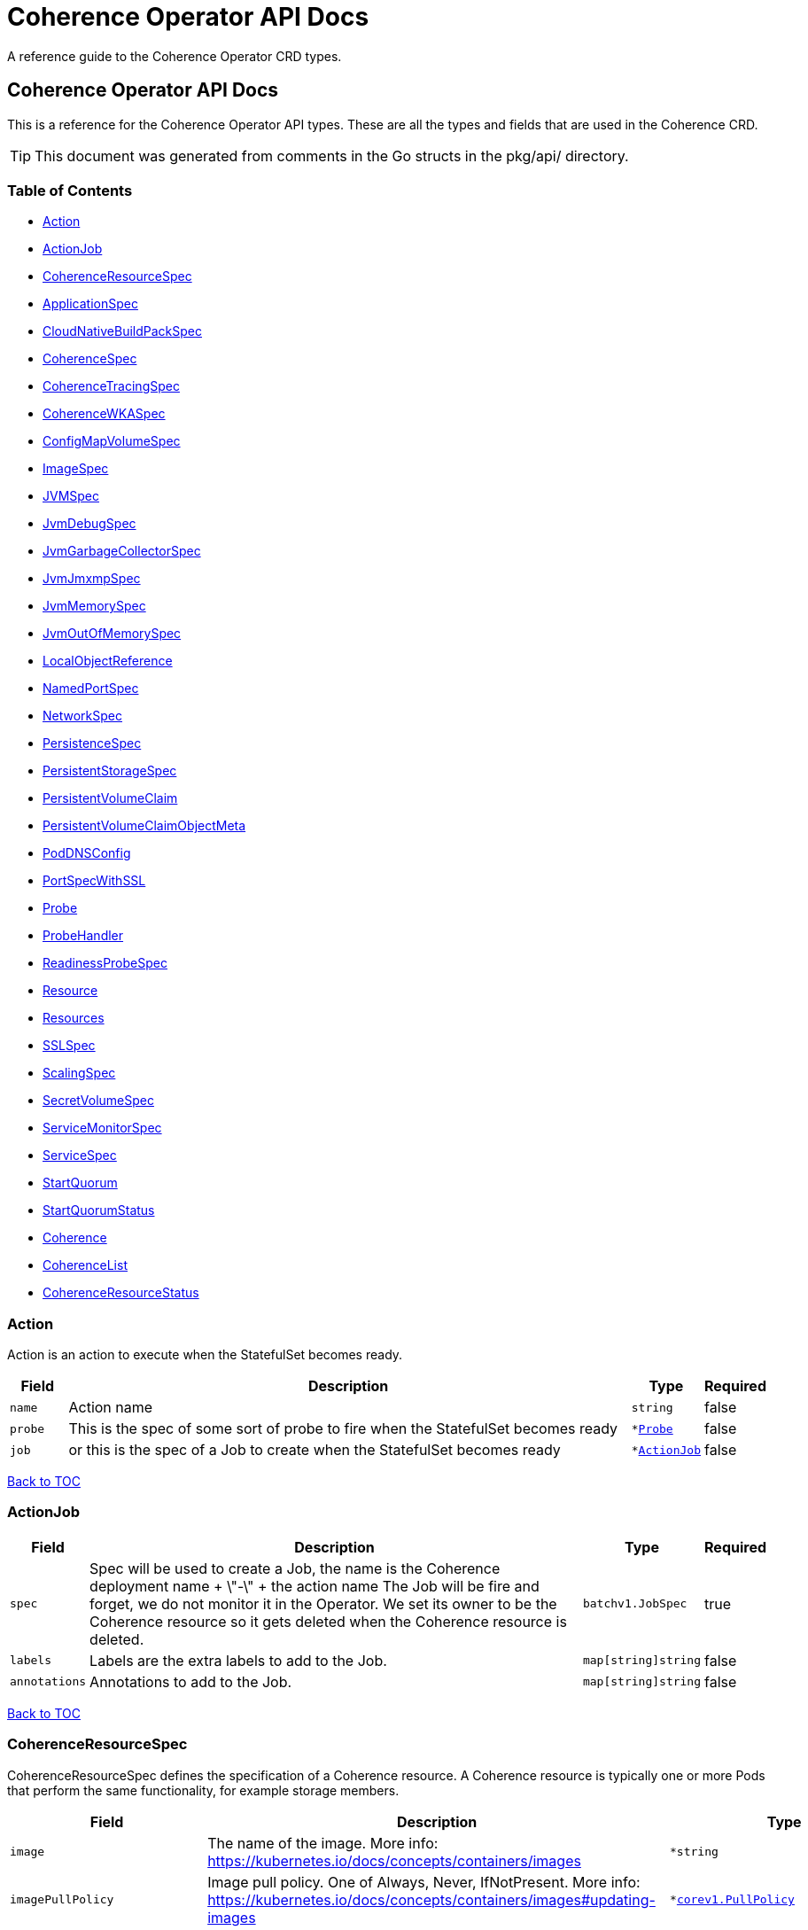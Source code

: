 ///////////////////////////////////////////////////////////////////////////////

    Copyright (c) 2020, 2022, Oracle and/or its affiliates.
    Licensed under the Universal Permissive License v 1.0 as shown at
    http://oss.oracle.com/licenses/upl.

///////////////////////////////////////////////////////////////////////////////

///////////////////////////////////////////////////////////////////////////////

NOTE: *** This document must not be manually edited. ***
This document has been generated from the comments in the pkg/api classes.
Any changes should be made by editing the corresponding struct comments.

///////////////////////////////////////////////////////////////////////////////

= Coherence Operator API Docs

A reference guide to the Coherence Operator CRD types.

== Coherence Operator API Docs
This is a reference for the Coherence Operator API types.
These are all the types and fields that are used in the Coherence CRD. 

TIP: This document was generated from comments in the Go structs in the pkg/api/ directory.

=== Table of Contents
* <<Action,Action>>
* <<ActionJob,ActionJob>>
* <<CoherenceResourceSpec,CoherenceResourceSpec>>
* <<ApplicationSpec,ApplicationSpec>>
* <<CloudNativeBuildPackSpec,CloudNativeBuildPackSpec>>
* <<CoherenceSpec,CoherenceSpec>>
* <<CoherenceTracingSpec,CoherenceTracingSpec>>
* <<CoherenceWKASpec,CoherenceWKASpec>>
* <<ConfigMapVolumeSpec,ConfigMapVolumeSpec>>
* <<ImageSpec,ImageSpec>>
* <<JVMSpec,JVMSpec>>
* <<JvmDebugSpec,JvmDebugSpec>>
* <<JvmGarbageCollectorSpec,JvmGarbageCollectorSpec>>
* <<JvmJmxmpSpec,JvmJmxmpSpec>>
* <<JvmMemorySpec,JvmMemorySpec>>
* <<JvmOutOfMemorySpec,JvmOutOfMemorySpec>>
* <<LocalObjectReference,LocalObjectReference>>
* <<NamedPortSpec,NamedPortSpec>>
* <<NetworkSpec,NetworkSpec>>
* <<PersistenceSpec,PersistenceSpec>>
* <<PersistentStorageSpec,PersistentStorageSpec>>
* <<PersistentVolumeClaim,PersistentVolumeClaim>>
* <<PersistentVolumeClaimObjectMeta,PersistentVolumeClaimObjectMeta>>
* <<PodDNSConfig,PodDNSConfig>>
* <<PortSpecWithSSL,PortSpecWithSSL>>
* <<Probe,Probe>>
* <<ProbeHandler,ProbeHandler>>
* <<ReadinessProbeSpec,ReadinessProbeSpec>>
* <<Resource,Resource>>
* <<Resources,Resources>>
* <<SSLSpec,SSLSpec>>
* <<ScalingSpec,ScalingSpec>>
* <<SecretVolumeSpec,SecretVolumeSpec>>
* <<ServiceMonitorSpec,ServiceMonitorSpec>>
* <<ServiceSpec,ServiceSpec>>
* <<StartQuorum,StartQuorum>>
* <<StartQuorumStatus,StartQuorumStatus>>
* <<Coherence,Coherence>>
* <<CoherenceList,CoherenceList>>
* <<CoherenceResourceStatus,CoherenceResourceStatus>>

=== Action

Action is an action to execute when the StatefulSet becomes ready.

[cols="1,10,1,1"options="header"]
|===
| Field | Description | Type | Required
m| name | Action name m| string | false
m| probe | This is the spec of some sort of probe to fire when the StatefulSet becomes ready m| &#42;<<Probe,Probe>> | false
m| job | or this is the spec of a Job to create when the StatefulSet becomes ready m| &#42;<<ActionJob,ActionJob>> | false
|===

<<Table of Contents,Back to TOC>>

=== ActionJob



[cols="1,10,1,1"options="header"]
|===
| Field | Description | Type | Required
m| spec | Spec will be used to create a Job, the name is the Coherence deployment name + \"-\" + the action name The Job will be fire and forget, we do not monitor it in the Operator. We set its owner to be the Coherence resource so it gets deleted when the Coherence resource is deleted. m| batchv1.JobSpec | true
m| labels | Labels are the extra labels to add to the Job. m| map[string]string | false
m| annotations | Annotations to add to the Job. m| map[string]string | false
|===

<<Table of Contents,Back to TOC>>

=== CoherenceResourceSpec

CoherenceResourceSpec defines the specification of a Coherence resource. A Coherence resource is typically one or more Pods that perform the same functionality, for example storage members.

[cols="1,10,1,1"options="header"]
|===
| Field | Description | Type | Required
m| image | The name of the image. More info: https://kubernetes.io/docs/concepts/containers/images m| &#42;string | false
m| imagePullPolicy | Image pull policy. One of Always, Never, IfNotPresent. More info: https://kubernetes.io/docs/concepts/containers/images#updating-images m| &#42;https://kubernetes.io/docs/reference/generated/kubernetes-api/v1.17/#pullpolicy-v1-core[corev1.PullPolicy] | false
m| imagePullSecrets | ImagePullSecrets is an optional list of references to secrets in the same namespace to use for pulling any of the images used by this PodSpec. If specified, these secrets will be passed to individual puller implementations for them to use. For example, in the case of docker, only DockerConfig type secrets are honored. More info: https://kubernetes.io/docs/concepts/containers/images#specifying-imagepullsecrets-on-a-pod m| []<<LocalObjectReference,LocalObjectReference>> | false
m| replicas | The desired number of cluster members of this deployment. This is a pointer to distinguish between explicit zero and not specified. If not specified a default value of 3 will be used. This field cannot be negative. m| &#42;int32 | false
m| cluster | The optional name of the Coherence cluster that this Coherence resource belongs to. If this value is set the Pods controlled by this Coherence resource will form a cluster with other Pods controlled by Coherence resources with the same cluster name. If not set the Coherence resource's name will be used as the cluster name. m| &#42;string | false
m| role | The name of the role that this deployment represents in a Coherence cluster. This value will be used to set the Coherence role property for all members of this role m| string | false
m| appLabel | An optional app label to apply to resources created for this deployment. This is useful for example to apply an app label for use by Istio. This field follows standard Kubernetes label syntax. m| &#42;string | false
m| versionLabel | An optional version label to apply to resources created for this deployment. This is useful for example to apply an version label for use by Istio. This field follows standard Kubernetes label syntax. m| &#42;string | false
m| coherence | The optional settings specific to Coherence functionality. m| &#42;<<CoherenceSpec,CoherenceSpec>> | false
m| application | The optional application specific settings. m| &#42;<<ApplicationSpec,ApplicationSpec>> | false
m| jvm | The JVM specific options m| &#42;<<JVMSpec,JVMSpec>> | false
m| ports | Ports specifies additional port mappings for the Pod and additional Services for those ports. m| []<<NamedPortSpec,NamedPortSpec>> | false
m| scaling | The configuration to control safe scaling. m| &#42;<<ScalingSpec,ScalingSpec>> | false
m| suspendProbe | The configuration of the probe used to signal that services must be suspended before a deployment is stopped. m| &#42;<<Probe,Probe>> | false
m| suspendServicesOnShutdown | A flag controlling whether storage enabled cache services in this deployment will be suspended before the deployment is shutdown or scaled to zero. The action of suspending storage enabled services when the whole deployment is being stopped ensures that cache services with persistence enabled will shutdown cleanly without the possibility of Coherence trying to recover and re-balance partitions as Pods are stopped. The default value if not specified is true. m| &#42;bool | false
m| resumeServicesOnStartup | ResumeServicesOnStartup allows the Operator to resume suspended Coherence services when the Coherence container is started. This only applies to storage enabled distributed cache services. This ensures that services that are suspended due to the shutdown of a storage tier, but those services are still running (albeit suspended) in other storage disabled deployments, will be resumed when storage comes back. Note that starting Pods with suspended partitioned cache services may stop the Pod reaching the ready state. The default value if not specified is true. m| &#42;bool | false
m| autoResumeServices | AutoResumeServices is a map of Coherence service names to allow more fine-grained control over which services may be auto-resumed by the operator when a Coherence Pod starts. The key to the map is the name of the Coherence service. This should be the fully qualified name if scoped services are being used in Coherence. The value is a bool, set to `true` to allow the service to be auto-resumed or `false` to not allow the service to be auto-resumed. Adding service names to this list will override any value set in `ResumeServicesOnStartup`, so if the `ResumeServicesOnStartup` field is `false` but there are service names in the `AutoResumeServices`, mapped to `true`, those services will still be resumed. Note that starting Pods with suspended partitioned cache services may stop the Pod reaching the ready state. m| map[string]bool | false
m| suspendServiceTimeout | SuspendServiceTimeout sets the number of seconds to wait for the service suspend call to return (the default is 60 seconds) m| &#42;int | false
m| startQuorum | StartQuorum controls the start-up order of this Coherence resource in relation to other Coherence resources. m| []<<StartQuorum,StartQuorum>> | false
m| env | Env is additional environment variable mappings that will be passed to the Coherence container in the Pod. To specify extra variables add them as name value pairs the same as they would be added to a Pod containers spec. m| []https://kubernetes.io/docs/reference/generated/kubernetes-api/v1.17/#envvar-v1-core[corev1.EnvVar] | false
m| labels | The extra labels to add to the all the Pods in this deployment. Labels here will add to or override those defined for the cluster. More info: https://kubernetes.io/docs/concepts/overview/working-with-objects/labels/ m| map[string]string | false
m| annotations | Annotations are free-form yaml that will be added to the store release as annotations Any annotations should be placed BELOW this annotations: key. For example if we wanted to include annotations for Prometheus it would look like this: +
 +
annotations: +
  prometheus.io/scrape: \"true\" + +
  prometheus.io/port: \"2408\" + m| map[string]string | false
m| initContainers | List of additional initialization containers to add to the deployment's Pod. More info: https://kubernetes.io/docs/concepts/workloads/pods/init-containers/ m| []https://kubernetes.io/docs/reference/generated/kubernetes-api/v1.17/#container-v1-core[corev1.Container] | false
m| sideCars | List of additional side-car containers to add to the deployment's Pod. m| []https://kubernetes.io/docs/reference/generated/kubernetes-api/v1.17/#container-v1-core[corev1.Container] | false
m| configMapVolumes | A list of ConfigMaps to add as volumes. Each entry in the list will be added as a ConfigMap Volume to the deployment's Pods and as a VolumeMount to all of the containers and init-containers in the Pod. +
see: <<misc_pod_settings/050_configmap_volumes.adoc,Add ConfigMap Volumes>> m| []<<ConfigMapVolumeSpec,ConfigMapVolumeSpec>> | false
m| secretVolumes | A list of Secrets to add as volumes. Each entry in the list will be added as a Secret Volume to the deployment's Pods and as a VolumeMount to all of the containers and init-containers in the Pod. +
see: <<misc_pod_settings/020_secret_volumes.adoc,Add Secret Volumes>> m| []<<SecretVolumeSpec,SecretVolumeSpec>> | false
m| volumes | Volumes defines extra volume mappings that will be added to the Coherence Pod. +
  The content of this yaml should match the normal k8s volumes section of a Pod definition + +
  as described in https://kubernetes.io/docs/concepts/storage/volumes/ + m| []https://kubernetes.io/docs/reference/generated/kubernetes-api/v1.17/#volume-v1-core[corev1.Volume] | false
m| volumeClaimTemplates | VolumeClaimTemplates defines extra PVC mappings that will be added to the Coherence Pod. The content of this yaml should match the normal k8s volumeClaimTemplates section of a StatefulSet spec as described in https://kubernetes.io/docs/concepts/storage/persistent-volumes/ Every claim in this list must have at least one matching (by name) volumeMount in one container in the template. A claim in this list takes precedence over any volumes in the template, with the same name. m| []<<PersistentVolumeClaim,PersistentVolumeClaim>> | false
m| volumeMounts | VolumeMounts defines extra volume mounts to map to the additional volumes or PVCs declared above +
  in store.volumes and store.volumeClaimTemplates + m| []https://kubernetes.io/docs/reference/generated/kubernetes-api/v1.17/#volumemount-v1-core[corev1.VolumeMount] | false
m| healthPort | The port that the health check endpoint will bind to. m| &#42;int32 | false
m| readinessProbe | The readiness probe config to be used for the Pods in this deployment. ref: https://kubernetes.io/docs/tasks/configure-pod-container/configure-liveness-readiness-probes/ m| &#42;<<ReadinessProbeSpec,ReadinessProbeSpec>> | false
m| livenessProbe | The liveness probe config to be used for the Pods in this deployment. ref: https://kubernetes.io/docs/tasks/configure-pod-container/configure-liveness-readiness-probes/ m| &#42;<<ReadinessProbeSpec,ReadinessProbeSpec>> | false
m| startupProbe | The startup probe config to be used for the Pods in this deployment. See: https://kubernetes.io/docs/tasks/configure-pod-container/configure-liveness-readiness-startup-probes/ m| &#42;<<ReadinessProbeSpec,ReadinessProbeSpec>> | false
m| readinessGates | ReadinessGates defines a list of additional conditions that the kubelet evaluates for Pod readiness. See: https://kubernetes.io/docs/concepts/workloads/pods/pod-lifecycle/#pod-readiness-gate m| []https://kubernetes.io/docs/reference/generated/kubernetes-api/v1.17/#podreadinessgate-v1-core[corev1.PodReadinessGate] | false
m| resources | Resources is the optional resource requests and limits for the containers +
 ref: http://kubernetes.io/docs/user-guide/compute-resources/ + +
 +
By default the cpu requests is set to zero and the cpu limit set to 32. This is because it appears that K8s defaults cpu to one and since Java 10 the JVM now correctly picks up cgroup cpu limits then the JVM will only see one cpu. By setting resources.requests.cpu=0 and resources.limits.cpu=32 it ensures that the JVM will see the either the number of cpus on the host if this is <= 32 or the JVM will see 32 cpus if the host has > 32 cpus. The limit is set to zero so that there is no hard-limit applied. +
 +
No default memory limits are applied. m| &#42;https://kubernetes.io/docs/reference/generated/kubernetes-api/v1.17/#resourcerequirements-v1-core[corev1.ResourceRequirements] | false
m| affinity | Affinity controls Pod scheduling preferences. +
  ref: https://kubernetes.io/docs/concepts/configuration/assign-pod-node/#affinity-and-anti-affinity + m| &#42;https://kubernetes.io/docs/reference/generated/kubernetes-api/v1.17/#affinity-v1-core[corev1.Affinity] | false
m| nodeSelector | NodeSelector is the Node labels for pod assignment +
  ref: https://kubernetes.io/docs/concepts/configuration/assign-pod-node/#nodeselector + m| map[string]string | false
m| tolerations | Tolerations is for nodes that have taints on them. +
  Useful if you want to dedicate nodes to just run the coherence container + +
For example: +
  tolerations: + +
  - key: \"key\" + +
    operator: \"Equal\" + +
    value: \"value\" + +
    effect: \"NoSchedule\" + +
 +
  ref: https://kubernetes.io/docs/concepts/configuration/taint-and-toleration/ + m| []https://kubernetes.io/docs/reference/generated/kubernetes-api/v1.17/#toleration-v1-core[corev1.Toleration] | false
m| securityContext | SecurityContext is the PodSecurityContext that will be added to all of the Pods in this deployment. See: https://kubernetes.io/docs/tasks/configure-pod-container/security-context/ m| &#42;https://kubernetes.io/docs/reference/generated/kubernetes-api/v1.17/#podsecuritycontext-v1-core[corev1.PodSecurityContext] | false
m| containerSecurityContext | ContainerSecurityContext is the SecurityContext that will be added to the Coherence container in each Pod in this deployment. See: https://kubernetes.io/docs/tasks/configure-pod-container/security-context/ m| &#42;https://kubernetes.io/docs/reference/generated/kubernetes-api/v1.17/#securitycontext-v1-core[corev1.SecurityContext] | false
m| shareProcessNamespace | Share a single process namespace between all of the containers in a pod. When this is set containers will be able to view and signal processes from other containers in the same pod, and the first process in each container will not be assigned PID 1. HostPID and ShareProcessNamespace cannot both be set. Optional: Default to false. m| &#42;bool | false
m| hostIPC | Use the host's ipc namespace. Optional: Default to false. m| &#42;bool | false
m| network | Configure various networks and DNS settings for Pods in this rolw. m| &#42;<<NetworkSpec,NetworkSpec>> | false
m| coherenceUtils | The configuration for the Coherence utils image m| &#42;<<ImageSpec,ImageSpec>> | false
m| serviceAccountName | The name to use for the service account to use when RBAC is enabled The role bindings must already have been created as this chart does not create them it just sets the serviceAccountName value in the Pod spec. m| string | false
m| automountServiceAccountToken | Whether to auto-mount the Kubernetes API credentials for a service account m| &#42;bool | false
m| operatorRequestTimeout | The timeout to apply to REST requests made back to the Operator from Coherence Pods. These requests are typically to obtain site and rack information for the Pod. m| &#42;int32 | false
m| haBeforeUpdate | Whether to perform a StatusHA test on the cluster before performing an update or deletion. This field can be set to false to force through an update even when a Coherence deployment is in an unstable state. The default is true, to always check for StatusHA before updating a Coherence deployment. m| &#42;bool | false
m| actions | Actions to execute once all of the Pods are ready after an initial deployment m| []<<Action,Action>> | false
m| activeDeadlineSeconds | ActiveDeadlineSeconds is the optional duration in seconds the pod may be active on the node relative to StartTime before the system will actively try to mark it failed and kill associated containers. Value must be a positive integer. m| &#42;int64 | false
m| enableServiceLinks | EnableServiceLinks indicates whether information about services should be injected into pod's environment variables, matching the syntax of Docker links. Optional: Defaults to true. m| &#42;bool | false
m| overhead | Overhead represents the resource overhead associated with running a pod for a given RuntimeClass. This field will be autopopulated at admission time by the RuntimeClass admission controller. If the RuntimeClass admission controller is enabled, overhead must not be set in Pod create requests. The RuntimeClass admission controller will reject Pod create requests which have the overhead already set. If RuntimeClass is configured and selected in the PodSpec, Overhead will be set to the value defined in the corresponding RuntimeClass, otherwise it will remain unset and treated as zero. More info: https://git.k8s.io/enhancements/keps/sig-node/688-pod-overhead/README.md m| https://kubernetes.io/docs/reference/generated/kubernetes-api/v1.17/#resourcelist-v1-core[corev1.ResourceList] | false
m| preemptionPolicy | PreemptionPolicy is the Policy for preempting pods with lower priority. One of Never, PreemptLowerPriority. Defaults to PreemptLowerPriority if unset. m| &#42;https://kubernetes.io/docs/reference/generated/kubernetes-api/v1.17/#preemptionpolicy-v1-core[corev1.PreemptionPolicy] | false
m| priority | Priority is the priority value. Various system components use this field to find the priority of the pod. When Priority Admission Controller is enabled, it prevents users from setting this field. The admission controller populates this field from PriorityClassName. The higher the value, the higher the priority. m| &#42;int32 | false
m| priorityClassName | PriorityClassName, if specified, indicates the pod's priority. \"system-node-critical\" and \"system-cluster-critical\" are two special keywords which indicate the highest priorities with the former being the highest priority. Any other name must be defined by creating a PriorityClass object with that name. If not specified, the pod priority will be default or zero if there is no default. m| &#42;string | false
m| restartPolicy | Restart policy for all containers within the pod. One of Always, OnFailure, Never. Default to Always. More info: https://kubernetes.io/docs/concepts/workloads/pods/pod-lifecycle/#restart-policy m| &#42;https://kubernetes.io/docs/reference/generated/kubernetes-api/v1.17/#restartpolicy-v1-core[corev1.RestartPolicy] | false
m| runtimeClassName | RuntimeClassName refers to a RuntimeClass object in the node.k8s.io group, which should be used to run this pod.  If no RuntimeClass resource matches the named class, the pod will not be run. If unset or empty, the \"legacy\" RuntimeClass will be used, which is an implicit class with an empty definition that uses the default runtime handler. More info: https://git.k8s.io/enhancements/keps/sig-node/585-runtime-class m| &#42;string | false
m| schedulerName | If specified, the pod will be dispatched by specified scheduler. If not specified, the pod will be dispatched by default scheduler. m| &#42;string | false
m| topologySpreadConstraints | TopologySpreadConstraints describes how a group of pods ought to spread across topology domains. Scheduler will schedule pods in a way which abides by the constraints. All topologySpreadConstraints are ANDed. m| []https://kubernetes.io/docs/reference/generated/kubernetes-api/v1.17/#topologyspreadconstraint-v1-core[corev1.TopologySpreadConstraint] | false
|===

<<Table of Contents,Back to TOC>>

=== ApplicationSpec

ApplicationSpec is the specification of the application deployed into the Coherence.

[cols="1,10,1,1"options="header"]
|===
| Field | Description | Type | Required
m| type | The application type to execute. This field would be set if using the Coherence Graal image and running a none-Java application. For example if the application was a Node application this field would be set to \"node\". The default is to run a plain Java application. m| &#42;string | false
m| main | Class is the Coherence container main class.  The default value is com.tangosol.net.DefaultCacheServer. If the application type is non-Java this would be the name of the corresponding language specific runnable, for example if the application type is \"node\" the main may be a Javascript file. m| &#42;string | false
m| args | Args is the optional arguments to pass to the main class. m| []string | false
m| workingDir | The application folder in the custom artifacts Docker image containing application artifacts. This will effectively become the working directory of the Coherence container. If not set the application directory default value is \"/app\". m| &#42;string | false
m| cloudNativeBuildPack | Optional settings that may be configured if using a Cloud Native Buildpack Image. For example an image build with the Spring Boot Maven/Gradle plugin. See: https://github.com/paketo-buildpacks/spring-boot and https://buildpacks.io/ m| &#42;<<CloudNativeBuildPackSpec,CloudNativeBuildPackSpec>> | false
m| springBootFatJar | SpringBootFatJar is the full path name to the Spring Boot fat jar if the application image has been built by just adding a Spring Boot fat jar to the image. If this field is set then the application will be run by executing this jar. For example, if this field is \"/app/libs/foo.jar\" the command line will be \"java -jar app/libs/foo.jar\" m| &#42;string | false
|===

<<Table of Contents,Back to TOC>>

=== CloudNativeBuildPackSpec

CloudNativeBuildPackSpec is the configuration when using a Cloud Native Buildpack Image. For example an image build with the Spring Boot Maven/Gradle plugin. See: https://github.com/paketo-buildpacks/spring-boot and https://buildpacks.io/

[cols="1,10,1,1"options="header"]
|===
| Field | Description | Type | Required
m| enabled | Enable or disable buildpack detection. The operator will automatically detect Cloud Native Buildpack images but if this auto-detection fails to work correctly for a specific image then this field can be set to true to signify that the image is a buildpack image or false to signify that it is not a buildpack image. m| &#42;bool | false
m| launcher | &#160; m| &#42;string | false
|===

<<Table of Contents,Back to TOC>>

=== CoherenceSpec

CoherenceSpec is the section of the CRD configures settings specific to Coherence. +
see: <<coherence_settings/010_overview.adoc,Coherence Configuration>>

[cols="1,10,1,1"options="header"]
|===
| Field | Description | Type | Required
m| cacheConfig | CacheConfig is the name of the cache configuration file to use +
see: <<coherence_settings/030_cache_config.adoc,Configure Cache Config File>> m| &#42;string | false
m| overrideConfig | OverrideConfig is name of the Coherence operational configuration override file, the default is tangosol-coherence-override.xml +
see: <<coherence_settings/040_override_file.adoc,Configure Operational Config File>> m| &#42;string | false
m| storageEnabled | A boolean flag indicating whether members of this deployment are storage enabled. This value will set the corresponding coherence.distributed.localstorage System property. If not specified the default value is true. This flag is also used to configure the ScalingPolicy value if a value is not specified. If the StorageEnabled field is not specified or is true the scaling will be safe, if StorageEnabled is set to false scaling will be parallel. +
see: <<coherence_settings/050_storage_enabled.adoc,Configure Storage Enabled>> m| &#42;bool | false
m| persistence | Persistence values configure the on-disc data persistence settings. The bool Enabled enables or disabled on disc persistence of data. +
see: <<coherence_settings/080_persistence.adoc,Configure Persistence>> m| &#42;<<PersistenceSpec,PersistenceSpec>> | false
m| logLevel | The Coherence log level, default being 5 (info level). +
see: <<coherence_settings/060_log_level.adoc,Configure Coherence log level>> m| &#42;int32 | false
m| management | Management configures Coherence management over REST Note: Coherence management over REST will is available in Coherence version >= 12.2.1.4. +
see: <<management_and_diagnostics/010_overview.adoc,Management & Diagnostics>> m| &#42;<<PortSpecWithSSL,PortSpecWithSSL>> | false
m| metrics | Metrics configures Coherence metrics publishing Note: Coherence metrics publishing will is available in Coherence version >= 12.2.1.4. +
see: <<metrics/010_overview.adoc,Metrics>> m| &#42;<<PortSpecWithSSL,PortSpecWithSSL>> | false
m| tracing | Tracing is used to configure Coherence distributed tracing functionality. m| &#42;<<CoherenceTracingSpec,CoherenceTracingSpec>> | false
m| allowEndangeredForStatusHA | AllowEndangeredForStatusHA is a list of Coherence partitioned cache service names that are allowed to be in an endangered state when testing for StatusHA. Instances where a StatusHA check is performed include the readiness probe and when scaling a deployment. This field would not typically be used except in cases where a cache service is configured with a backup count greater than zero but it does not matter if caches in those services loose data due to member departure. Normally, such cache services would have a backup count of zero, which would automatically excluded them from the StatusHA check. m| []string | false
m| excludeFromWKA | Exclude members of this deployment from being part of the cluster's WKA list. +
see: <<coherence_settings/070_wka.adoc,Well Known Addressing>> m| &#42;bool | false
m| wka | Specify an existing Coherence deployment to be used for WKA. If an existing deployment is to be used for WKA the ExcludeFromWKA is implicitly set to true. +
see: <<coherence_settings/070_wka.adoc,Well Known Addressing>> m| &#42;<<CoherenceWKASpec,CoherenceWKASpec>> | false
m| skipVersionCheck | Certain features rely on a version check prior to starting the server, e.g. metrics requires >= 12.2.1.4. The version check relies on the ability of the start script to find coherence.jar but if due to how the image has been built this check is failing then setting this flag to true will skip version checking and assume that the latest coherence.jar is being used. m| &#42;bool | false
m| enableIpMonitor | Enables the Coherence IP Monitor feature. The Operator disables the IP Monitor by default. m| &#42;bool | false
|===

<<Table of Contents,Back to TOC>>

=== CoherenceTracingSpec

CoherenceTracingSpec configures Coherence tracing.

[cols="1,10,1,1"options="header"]
|===
| Field | Description | Type | Required
m| ratio | Ratio is the tracing sampling-ratio, which controls the likelihood of a tracing span being collected. For instance, a value of 1.0 will result in all tracing spans being collected, while a value of 0.1 will result in roughly 1 out of every 10 tracing spans being collected. +
 +
A value of 0 indicates that tracing spans should only be collected if they are already in the context of another tracing span.  With such a configuration, Coherence will not initiate tracing on its own, and it is up to the application to start an outer tracing span, from which Coherence will then collect inner tracing spans. +
 +
A value of -1 disables tracing completely. +
 +
The Coherence default is -1 if not overridden. For values other than -1, numbers between 0 and 1 are acceptable. +
 +
NOTE: This field is a k8s resource.Quantity value as CRDs do not support decimal numbers. See https://godoc.org/k8s.io/apimachinery/pkg/api/resource#Quantity for the different formats of number that may be entered. m| &#42;resource.Quantity | false
|===

<<Table of Contents,Back to TOC>>

=== CoherenceWKASpec

CoherenceWKASpec configures Coherence well-known-addressing to use an existing Coherence deployment for WKA.

[cols="1,10,1,1"options="header"]
|===
| Field | Description | Type | Required
m| deployment | The name of the existing Coherence deployment to use for WKA. m| string | true
m| namespace | The optional namespace of the existing Coherence deployment to use for WKA if different from this deployment's namespace. m| string | false
|===

<<Table of Contents,Back to TOC>>

=== ConfigMapVolumeSpec

ConfigMapVolumeSpec represents a ConfigMap that will be added to the deployment's Pods as an additional Volume and as a VolumeMount in the containers. +
see: <<misc_pod_settings/050_configmap_volumes.adoc,Add ConfigMap Volumes>>

[cols="1,10,1,1"options="header"]
|===
| Field | Description | Type | Required
m| name | The name of the ConfigMap to mount. This will also be used as the name of the Volume added to the Pod if the VolumeName field is not set. m| string | true
m| mountPath | Path within the container at which the volume should be mounted.  Must not contain ':'. m| string | true
m| volumeName | The optional name to use for the Volume added to the Pod. If not set, the ConfigMap name will be used as the VolumeName. m| string | false
m| readOnly | Mounted read-only if true, read-write otherwise (false or unspecified). Defaults to false. m| bool | false
m| subPath | Path within the volume from which the container's volume should be mounted. Defaults to \"\" (volume's root). m| string | false
m| mountPropagation | mountPropagation determines how mounts are propagated from the host to container and the other way around. When not set, MountPropagationNone is used. m| &#42;https://kubernetes.io/docs/reference/generated/kubernetes-api/v1.17/#mountpropagationmode-v1-core[corev1.MountPropagationMode] | false
m| subPathExpr | Expanded path within the volume from which the container's volume should be mounted. Behaves similarly to SubPath but environment variable references $(VAR_NAME) are expanded using the container's environment. Defaults to \"\" (volume's root). SubPathExpr and SubPath are mutually exclusive. m| string | false
m| items | If unspecified, each key-value pair in the Data field of the referenced ConfigMap will be projected into the volume as a file whose name is the key and content is the value. If specified, the listed keys will be projected into the specified paths, and unlisted keys will not be present. If a key is specified which is not present in the ConfigMap, the volume setup will error unless it is marked optional. Paths must be relative and may not contain the '..' path or start with '..'. m| []https://kubernetes.io/docs/reference/generated/kubernetes-api/v1.17/#keytopath-v1-core[corev1.KeyToPath] | false
m| defaultMode | Optional: mode bits to use on created files by default. Must be a value between 0 and 0777. Defaults to 0644. Directories within the path are not affected by this setting. This might be in conflict with other options that affect the file mode, like fsGroup, and the result can be other mode bits set. m| &#42;int32 | false
m| optional | Specify whether the ConfigMap or its keys must be defined m| &#42;bool | false
|===

<<Table of Contents,Back to TOC>>

=== ImageSpec

ImageSpec defines the settings for a Docker image

[cols="1,10,1,1"options="header"]
|===
| Field | Description | Type | Required
m| image | The image name. More info: https://kubernetes.io/docs/concepts/containers/images m| &#42;string | false
m| imagePullPolicy | Image pull policy. One of Always, Never, IfNotPresent. More info: https://kubernetes.io/docs/concepts/containers/images#updating-images m| &#42;https://kubernetes.io/docs/reference/generated/kubernetes-api/v1.17/#pullpolicy-v1-core[corev1.PullPolicy] | false
|===

<<Table of Contents,Back to TOC>>

=== JVMSpec

JVMSpec is the JVM configuration.

[cols="1,10,1,1"options="header"]
|===
| Field | Description | Type | Required
m| classpath | Classpath specifies additional items to add to the classpath of the JVM. m| []string | false
m| args | Args specifies the options (System properties, -XX: args etc) to pass to the JVM. m| []string | false
m| debug | The settings for enabling debug mode in the JVM. m| &#42;<<JvmDebugSpec,JvmDebugSpec>> | false
m| useContainerLimits | If set to true Adds the  -XX:+UseContainerSupport JVM option to ensure that the JVM respects any container resource limits. The default value is true m| &#42;bool | false
m| gc | Set JVM garbage collector options. m| &#42;<<JvmGarbageCollectorSpec,JvmGarbageCollectorSpec>> | false
m| diagnosticsVolume | &#160; m| &#42;https://kubernetes.io/docs/reference/generated/kubernetes-api/v1.17/#volumesource-v1-core[corev1.VolumeSource] | false
m| memory | Configure the JVM memory options. m| &#42;<<JvmMemorySpec,JvmMemorySpec>> | false
m| jmxmp | Configure JMX using JMXMP. m| &#42;<<JvmJmxmpSpec,JvmJmxmpSpec>> | false
m| useJibClasspath | A flag indicating whether to automatically add the default classpath for images created by the JIB tool https://github.com/GoogleContainerTools/jib If true then the /app/lib/* /app/classes and /app/resources entries are added to the JVM classpath. The default value fif not specified is true. m| &#42;bool | false
|===

<<Table of Contents,Back to TOC>>

=== JvmDebugSpec

JvmDebugSpec the JVM Debug specific configuration.

[cols="1,10,1,1"options="header"]
|===
| Field | Description | Type | Required
m| enabled | Enabled is a flag to enable or disable running the JVM in debug mode. Default is disabled. m| &#42;bool | false
m| suspend | A boolean true if the target VM is to be suspended immediately before the main class is loaded; false otherwise. The default value is false. m| &#42;bool | false
m| attach | Attach specifies the address of the debugger that the JVM should attempt to connect back to instead of listening on a port. m| &#42;string | false
m| port | The port that the debugger will listen on; the default is 5005. m| &#42;int32 | false
|===

<<Table of Contents,Back to TOC>>

=== JvmGarbageCollectorSpec

JvmGarbageCollectorSpec is options for managing the JVM garbage collector.

[cols="1,10,1,1"options="header"]
|===
| Field | Description | Type | Required
m| collector | The name of the JVM garbage collector to use. G1 - adds the -XX:+UseG1GC option CMS - adds the -XX:+UseConcMarkSweepGC option Parallel - adds the -XX:+UseParallelGC Default - use the JVMs default collector The field value is case insensitive If not set G1 is used. If set to a value other than those above then the default collector for the JVM will be used. m| &#42;string | false
m| args | Args specifies the GC options to pass to the JVM. m| []string | false
m| logging | Enable the following GC logging args  -verbose:gc -XX:+PrintGCDetails -XX:+PrintGCTimeStamps -XX:+PrintHeapAtGC -XX:+PrintTenuringDistribution -XX:+PrintGCApplicationStoppedTime -XX:+PrintGCApplicationConcurrentTime Default is true m| &#42;bool | false
|===

<<Table of Contents,Back to TOC>>

=== JvmJmxmpSpec

JvmJmxmpSpec is options for configuring JMX using JMXMP.

[cols="1,10,1,1"options="header"]
|===
| Field | Description | Type | Required
m| enabled | If set to true the JMXMP support will be enabled. Default is false m| &#42;bool | false
m| port | The port tht the JMXMP MBeanServer should bind to. If not set the default port is 9099 m| &#42;int32 | false
|===

<<Table of Contents,Back to TOC>>

=== JvmMemorySpec

JvmMemorySpec is options for managing the JVM memory.

[cols="1,10,1,1"options="header"]
|===
| Field | Description | Type | Required
m| heapSize | HeapSize sets both the initial and max heap size values for the JVM. This will set both the -XX:InitialHeapSize and -XX:MaxHeapSize JVM options to the same value (the equivalent of setting -Xms and -Xmx to the same value). +
 +
The format should be the same as that used when specifying these JVM options. +
 +
If not set the JVM defaults are used. m| &#42;string | false
m| initialHeapSize | InitialHeapSize sets the initial heap size value for the JVM. This will set the -XX:InitialHeapSize JVM option (the equivalent of setting -Xms). +
 +
The format should be the same as that used when specifying this JVM options. +
 +
NOTE: If the HeapSize field is set it will override this field. m| &#42;string | false
m| maxHeapSize | MaxHeapSize sets the maximum heap size value for the JVM. This will set the -XX:MaxHeapSize JVM option (the equivalent of setting -Xmx). +
 +
The format should be the same as that used when specifying this JVM options. +
 +
NOTE: If the HeapSize field is set it will override this field. m| &#42;string | false
m| maxRAM | Sets the JVM option `-XX:MaxRAM=N` which sets the maximum amount of memory used by the JVM to `n`, where `n` is expressed in terms of megabytes (for example, `100m`) or gigabytes (for example `2g`). m| &#42;string | false
m| percentage | Percentage sets the initial and maximum and minimum heap percentage sizes to the same value, This will set the -XX:InitialRAMPercentage -XX:MinRAMPercentage and -XX:MaxRAMPercentage JVM options to the same value. +
 +
The JVM will ignore this option if any of the HeapSize, InitialHeapSize or MaxHeapSize options have been set. +
 +
Valid values are decimal numbers between 0 and 100. +
 +
NOTE: This field is a k8s resource.Quantity value as CRDs do not support decimal numbers. See https://godoc.org/k8s.io/apimachinery/pkg/api/resource#Quantity for the different formats of number that may be entered. +
 +
NOTE: This field maps to the -XX:InitialRAMPercentage -XX:MinRAMPercentage and -XX:MaxRAMPercentage JVM options and will be incompatible with some JVMs that do not have this option (e.g. Java 8). m| &#42;resource.Quantity | false
m| initialRAMPercentage | Set initial heap size as a percentage of total memory. +
 +
The JVM will ignore this option if any of the HeapSize, InitialHeapSize or MaxHeapSize options have been set. +
 +
Valid values are decimal numbers between 0 and 100. +
 +
NOTE: If the Percentage field is set it will override this field. +
 +
NOTE: This field is a k8s resource.Quantity value as CRDs do not support decimal numbers. See https://godoc.org/k8s.io/apimachinery/pkg/api/resource#Quantity for the different formats of number that may be entered. +
 +
NOTE: This field maps to the -XX:InitialRAMPercentage JVM option and will be incompatible with some JVMs that do not have this option (e.g. Java 8). m| &#42;resource.Quantity | false
m| maxRAMPercentage | Set maximum heap size as a percentage of total memory. +
 +
The JVM will ignore this option if any of the HeapSize, InitialHeapSize or MaxHeapSize options have been set. +
 +
Valid values are decimal numbers between 0 and 100. +
 +
NOTE: If the Percentage field is set it will override this field. +
 +
NOTE: This field is a k8s resource.Quantity value as CRDs do not support decimal numbers. See https://godoc.org/k8s.io/apimachinery/pkg/api/resource#Quantity for the different formats of number that may be entered. +
 +
NOTE: This field maps to the -XX:MaxRAMPercentage JVM option and will be incompatible with some JVMs that do not have this option (e.g. Java 8). m| &#42;resource.Quantity | false
m| minRAMPercentage | Set the minimal JVM Heap size as a percentage of the total memory. +
 +
This option will be ignored if HeapSize is set. +
 +
Valid values are decimal numbers between 0 and 100. +
 +
NOTE: This field is a k8s resource.Quantity value as CRDs do not support decimal numbers. See https://godoc.org/k8s.io/apimachinery/pkg/api/resource#Quantity for the different formats of number that may be entered. +
 +
NOTE: This field maps the the -XX:MinRAMPercentage JVM option and will be incompatible with some JVMs that do not have this option (e.g. Java 8). m| &#42;resource.Quantity | false
m| stackSize | StackSize is the stack size value to pass to the JVM. The format should be the same as that used for Java's -Xss JVM option. If not set the JVM defaults are used. m| &#42;string | false
m| metaspaceSize | MetaspaceSize is the min/max metaspace size to pass to the JVM. This sets the -XX:MetaspaceSize and -XX:MaxMetaspaceSize=size JVM options. If not set the JVM defaults are used. m| &#42;string | false
m| directMemorySize | DirectMemorySize sets the maximum total size (in bytes) of the New I/O (the java.nio package) direct-buffer allocations. This value sets the -XX:MaxDirectMemorySize JVM option. If not set the JVM defaults are used. m| &#42;string | false
m| nativeMemoryTracking | Adds the -XX:NativeMemoryTracking=mode  JVM options where mode is on of \"off\", \"summary\" or \"detail\", the default is \"summary\" If not set to \"off\" also add -XX:+PrintNMTStatistics m| &#42;string | false
m| onOutOfMemory | Configure the JVM behaviour when an OutOfMemoryError occurs. m| &#42;<<JvmOutOfMemorySpec,JvmOutOfMemorySpec>> | false
|===

<<Table of Contents,Back to TOC>>

=== JvmOutOfMemorySpec

JvmOutOfMemorySpec is options for managing the JVM behaviour when an OutOfMemoryError occurs.

[cols="1,10,1,1"options="header"]
|===
| Field | Description | Type | Required
m| exit | If set to true the JVM will exit when an OOM error occurs. Default is true m| &#42;bool | false
m| heapDump | If set to true adds the -XX:+HeapDumpOnOutOfMemoryError JVM option to cause a heap dump to be created when an OOM error occurs. Default is true m| &#42;bool | false
|===

<<Table of Contents,Back to TOC>>

=== LocalObjectReference

LocalObjectReference contains enough information to let you locate the referenced object inside the same namespace.

[cols="1,10,1,1"options="header"]
|===
| Field | Description | Type | Required
m| name | Name of the referent. More info: https://kubernetes.io/docs/concepts/overview/working-with-objects/names/#names m| string | true
|===

<<Table of Contents,Back to TOC>>

=== NamedPortSpec

NamedPortSpec defines a named port for a Coherence component

[cols="1,10,1,1"options="header"]
|===
| Field | Description | Type | Required
m| name | Name specifies the name of the port. m| string | true
m| port | Port specifies the port used. m| int32 | false
m| protocol | Protocol for container port. Must be UDP or TCP. Defaults to \"TCP\" m| &#42;https://kubernetes.io/docs/reference/generated/kubernetes-api/v1.17/#protocol-v1-core[corev1.Protocol] | false
m| appProtocol | The application protocol for this port. This field follows standard Kubernetes label syntax. Un-prefixed names are reserved for IANA standard service names (as per RFC-6335 and http://www.iana.org/assignments/service-names). Non-standard protocols should use prefixed names such as mycompany.com/my-custom-protocol. m| &#42;string | false
m| nodePort | The port on each node on which this service is exposed when type=NodePort or LoadBalancer. Usually assigned by the system. If specified, it will be allocated to the service if unused or else creation of the service will fail. If set, this field must be in the range 30000 - 32767 inclusive. Default is to auto-allocate a port if the ServiceType of this Service requires one. More info: https://kubernetes.io/docs/concepts/services-networking/service/#type-nodeport m| &#42;int32 | false
m| hostPort | Number of port to expose on the host. If specified, this must be a valid port number, 0 < x < 65536. If HostNetwork is specified, this must match ContainerPort. Most containers do not need this. m| &#42;int32 | false
m| hostIP | What host IP to bind the external port to. m| &#42;string | false
m| service | Service configures the Kubernetes Service used to expose the port. m| &#42;<<ServiceSpec,ServiceSpec>> | false
m| serviceMonitor | The specification of a Prometheus ServiceMonitor resource that will be created for the Service being exposed for this port. m| &#42;<<ServiceMonitorSpec,ServiceMonitorSpec>> | false
|===

<<Table of Contents,Back to TOC>>

=== NetworkSpec

NetworkSpec configures various networking and DNS settings for Pods in a deployment.

[cols="1,10,1,1"options="header"]
|===
| Field | Description | Type | Required
m| dnsConfig | Specifies the DNS parameters of a pod. Parameters specified here will be merged to the generated DNS configuration based on DNSPolicy. m| &#42;<<PodDNSConfig,PodDNSConfig>> | false
m| dnsPolicy | Set DNS policy for the pod. Defaults to \"ClusterFirst\". Valid values are 'ClusterFirstWithHostNet', 'ClusterFirst', 'Default' or 'None'. DNS parameters given in DNSConfig will be merged with the policy selected with DNSPolicy. To have DNS options set along with hostNetwork, you have to specify DNS policy explicitly to 'ClusterFirstWithHostNet'. m| &#42;https://kubernetes.io/docs/reference/generated/kubernetes-api/v1.17/#dnspolicy-v1-core[corev1.DNSPolicy] | false
m| hostAliases | HostAliases is an optional list of hosts and IPs that will be injected into the pod's hosts file if specified. This is only valid for non-hostNetwork pods. m| []https://kubernetes.io/docs/reference/generated/kubernetes-api/v1.17/#hostalias-v1-core[corev1.HostAlias] | false
m| hostNetwork | Host networking requested for this pod. Use the host's network namespace. If this option is set, the ports that will be used must be specified. Default to false. m| &#42;bool | false
m| hostname | Specifies the hostname of the Pod If not specified, the pod's hostname will be set to a system-defined value. m| &#42;string | false
m| setHostnameAsFQDN | SetHostnameAsFQDN if true the pod's hostname will be configured as the pod's FQDN, rather than the leaf name (the default). In Linux containers, this means setting the FQDN in the hostname field of the kernel (the nodename field of struct utsname). In Windows containers, this means setting the registry value of hostname for the registry key HKEY_LOCAL_MACHINE\\SYSTEM\\CurrentControlSet\\Services\\Tcpip\\Parameters to FQDN. If a pod does not have FQDN, this has no effect. Default to false. m| &#42;bool | false
m| subdomain | Subdomain, if specified, the fully qualified Pod hostname will be \"<hostname>.<subdomain>.<pod namespace>.svc.<cluster domain>\". If not specified, the pod will not have a domain name at all. m| &#42;string | false
|===

<<Table of Contents,Back to TOC>>

=== PersistenceSpec

PersistenceSpec is the spec for Coherence persistence.

[cols="1,10,1,1"options="header"]
|===
| Field | Description | Type | Required
m| mode | The persistence mode to use. Valid choices are \"on-demand\", \"active\", \"active-async\". This field will set the coherence.distributed.persistence-mode System property to \"default-\" + Mode. m| &#42;string | false
m| persistentVolumeClaim | PersistentVolumeClaim allows the configuration of a normal k8s persistent volume claim for persistence data. m| &#42;https://kubernetes.io/docs/reference/generated/kubernetes-api/v1.17/#persistentvolumeclaimspec-v1-core[corev1.PersistentVolumeClaimSpec] | false
m| volume | Volume allows the configuration of a normal k8s volume mapping for persistence data instead of a persistent volume claim. If a value is defined for store.persistence.volume then no PVC will be created and persistence data will instead be written to this volume. It is up to the deployer to understand the consequences of this and how the guarantees given when using PVCs differ to the storage guarantees for the particular volume type configured here. m| &#42;https://kubernetes.io/docs/reference/generated/kubernetes-api/v1.17/#volumesource-v1-core[corev1.VolumeSource] | false
m| snapshots | Snapshot values configure the on-disc persistence data snapshot (backup) settings. These settings enable a different location for persistence snapshot data. If not set then snapshot files will be written to the same volume configured for persistence data in the Persistence section. m| &#42;<<PersistentStorageSpec,PersistentStorageSpec>> | false
|===

<<Table of Contents,Back to TOC>>

=== PersistentStorageSpec

PersistentStorageSpec defines the persistence settings for the Coherence

[cols="1,10,1,1"options="header"]
|===
| Field | Description | Type | Required
m| persistentVolumeClaim | PersistentVolumeClaim allows the configuration of a normal k8s persistent volume claim for persistence data. m| &#42;https://kubernetes.io/docs/reference/generated/kubernetes-api/v1.17/#persistentvolumeclaimspec-v1-core[corev1.PersistentVolumeClaimSpec] | false
m| volume | Volume allows the configuration of a normal k8s volume mapping for persistence data instead of a persistent volume claim. If a value is defined for store.persistence.volume then no PVC will be created and persistence data will instead be written to this volume. It is up to the deployer to understand the consequences of this and how the guarantees given when using PVCs differ to the storage guarantees for the particular volume type configured here. m| &#42;https://kubernetes.io/docs/reference/generated/kubernetes-api/v1.17/#volumesource-v1-core[corev1.VolumeSource] | false
|===

<<Table of Contents,Back to TOC>>

=== PersistentVolumeClaim

PersistentVolumeClaim is a request for and claim to a persistent volume

[cols="1,10,1,1"options="header"]
|===
| Field | Description | Type | Required
m| metadata | Standard object's metadata. More info: https://git.k8s.io/community/contributors/devel/sig-architecture/api-conventions.md#metadata m| <<PersistentVolumeClaimObjectMeta,PersistentVolumeClaimObjectMeta>> | false
m| spec | Spec defines the desired characteristics of a volume requested by a pod author. More info: https://kubernetes.io/docs/concepts/storage/persistent-volumes#persistentvolumeclaims m| https://kubernetes.io/docs/reference/generated/kubernetes-api/v1.17/#persistentvolumeclaimspec-v1-core[corev1.PersistentVolumeClaimSpec] | false
|===

<<Table of Contents,Back to TOC>>

=== PersistentVolumeClaimObjectMeta

PersistentVolumeClaimObjectMeta is metadata  for the PersistentVolumeClaim.

[cols="1,10,1,1"options="header"]
|===
| Field | Description | Type | Required
m| name | Name must be unique within a namespace. Is required when creating resources, although some resources may allow a client to request the generation of an appropriate name automatically. Name is primarily intended for creation idempotence and configuration definition. Cannot be updated. More info: http://kubernetes.io/docs/user-guide/identifiers#names m| string | false
m| labels | Map of string keys and values that can be used to organize and categorize (scope and select) objects. May match selectors of replication controllers and services. More info: http://kubernetes.io/docs/user-guide/labels m| map[string]string | false
m| annotations | Annotations is an unstructured key value map stored with a resource that may be set by external tools to store and retrieve arbitrary metadata. They are not queryable and should be preserved when modifying objects. More info: http://kubernetes.io/docs/user-guide/annotations m| map[string]string | false
|===

<<Table of Contents,Back to TOC>>

=== PodDNSConfig

PodDNSConfig defines the DNS parameters of a pod in addition to those generated from DNSPolicy.

[cols="1,10,1,1"options="header"]
|===
| Field | Description | Type | Required
m| nameservers | A list of DNS name server IP addresses. This will be appended to the base nameservers generated from DNSPolicy. Duplicated nameservers will be removed. m| []string | false
m| searches | A list of DNS search domains for host-name lookup. This will be appended to the base search paths generated from DNSPolicy. Duplicated search paths will be removed. m| []string | false
m| options | A list of DNS resolver options. This will be merged with the base options generated from DNSPolicy. Duplicated entries will be removed. Resolution options given in Options will override those that appear in the base DNSPolicy. m| []https://kubernetes.io/docs/reference/generated/kubernetes-api/v1.17/#poddnsconfigoption-v1-core[corev1.PodDNSConfigOption] | false
|===

<<Table of Contents,Back to TOC>>

=== PortSpecWithSSL

PortSpecWithSSL defines a port with SSL settings for a Coherence component

[cols="1,10,1,1"options="header"]
|===
| Field | Description | Type | Required
m| enabled | Enable or disable flag. m| &#42;bool | false
m| port | The port to bind to. m| &#42;int32 | false
m| ssl | SSL configures SSL settings for a Coherence component m| &#42;<<SSLSpec,SSLSpec>> | false
|===

<<Table of Contents,Back to TOC>>

=== Probe

Probe is the handler that will be used to determine how to communicate with a Coherence deployment for operations like StatusHA checking and service suspension. StatusHA checking is primarily used during scaling of a deployment, a deployment must be in a safe Phase HA state before scaling takes place. If StatusHA handler is disabled for a deployment (by specifically setting Enabled to false then no check will take place and a deployment will be assumed to be safe).

[cols="1,10,1,1"options="header"]
|===
| Field | Description | Type | Required
m| timeoutSeconds | Number of seconds after which the handler times out (only applies to http and tcp handlers). Defaults to 1 second. Minimum value is 1. m| &#42;int | false
|===

<<Table of Contents,Back to TOC>>

=== ProbeHandler

ProbeHandler is the definition of a probe handler.

[cols="1,10,1,1"options="header"]
|===
| Field | Description | Type | Required
m| exec | One and only one of the following should be specified. Exec specifies the action to take. m| &#42;https://kubernetes.io/docs/reference/generated/kubernetes-api/v1.17/#execaction-v1-core[corev1.ExecAction] | false
m| httpGet | HTTPGet specifies the http request to perform. m| &#42;https://kubernetes.io/docs/reference/generated/kubernetes-api/v1.17/#httpgetaction-v1-core[corev1.HTTPGetAction] | false
m| tcpSocket | TCPSocket specifies an action involving a TCP port. TCP hooks not yet supported m| &#42;https://kubernetes.io/docs/reference/generated/kubernetes-api/v1.17/#tcpsocketaction-v1-core[corev1.TCPSocketAction] | false
|===

<<Table of Contents,Back to TOC>>

=== ReadinessProbeSpec

ReadinessProbeSpec defines the settings for the Coherence Pod readiness probe

[cols="1,10,1,1"options="header"]
|===
| Field | Description | Type | Required
m| exec | One and only one of the following should be specified. Exec specifies the action to take. m| &#42;https://kubernetes.io/docs/reference/generated/kubernetes-api/v1.17/#execaction-v1-core[corev1.ExecAction] | false
m| httpGet | HTTPGet specifies the http request to perform. m| &#42;https://kubernetes.io/docs/reference/generated/kubernetes-api/v1.17/#httpgetaction-v1-core[corev1.HTTPGetAction] | false
m| tcpSocket | TCPSocket specifies an action involving a TCP port. TCP hooks not yet supported m| &#42;https://kubernetes.io/docs/reference/generated/kubernetes-api/v1.17/#tcpsocketaction-v1-core[corev1.TCPSocketAction] | false
m| initialDelaySeconds | Number of seconds after the container has started before liveness probes are initiated. More info: https://kubernetes.io/docs/concepts/workloads/pods/pod-lifecycle#container-probes m| &#42;int32 | false
m| timeoutSeconds | Number of seconds after which the probe times out. More info: https://kubernetes.io/docs/concepts/workloads/pods/pod-lifecycle#container-probes m| &#42;int32 | false
m| periodSeconds | How often (in seconds) to perform the probe. m| &#42;int32 | false
m| successThreshold | Minimum consecutive successes for the probe to be considered successful after having failed. m| &#42;int32 | false
m| failureThreshold | Minimum consecutive failures for the probe to be considered failed after having succeeded. m| &#42;int32 | false
|===

<<Table of Contents,Back to TOC>>

=== Resource

Resource is a structure holding a resource to be managed

[cols="1,10,1,1"options="header"]
|===
| Field | Description | Type | Required
m| kind | &#160; m| ResourceType | true
m| name | &#160; m| string | true
m| spec | &#160; m| client.Object | true
|===

<<Table of Contents,Back to TOC>>

=== Resources

Resources is a cloolection of resources to be managed.

[cols="1,10,1,1"options="header"]
|===
| Field | Description | Type | Required
m| version | &#160; m| int32 | true
m| items | &#160; m| []<<Resource,Resource>> | true
|===

<<Table of Contents,Back to TOC>>

=== SSLSpec

SSLSpec defines the SSL settings for a Coherence component over REST endpoint.

[cols="1,10,1,1"options="header"]
|===
| Field | Description | Type | Required
m| enabled | Enabled is a boolean flag indicating whether enables or disables SSL on the Coherence management over REST endpoint, the default is false (disabled). m| &#42;bool | false
m| secrets | Secrets is the name of the k8s secrets containing the Java key stores and password files. +
  This value MUST be provided if SSL is enabled on the Coherence management over REST endpoint. + m| &#42;string | false
m| keyStore | Keystore is the name of the Java key store file in the k8s secret to use as the SSL keystore +
  when configuring component over REST to use SSL. + m| &#42;string | false
m| keyStorePasswordFile | KeyStorePasswordFile is the name of the file in the k8s secret containing the keystore +
  password when configuring component over REST to use SSL. + m| &#42;string | false
m| keyPasswordFile | KeyStorePasswordFile is the name of the file in the k8s secret containing the key +
  password when configuring component over REST to use SSL. + m| &#42;string | false
m| keyStoreAlgorithm | KeyStoreAlgorithm is the name of the keystore algorithm for the keystore in the k8s secret +
  used when configuring component over REST to use SSL. If not set the default is SunX509 + m| &#42;string | false
m| keyStoreProvider | KeyStoreProvider is the name of the keystore provider for the keystore in the k8s secret +
  used when configuring component over REST to use SSL. + m| &#42;string | false
m| keyStoreType | KeyStoreType is the name of the Java keystore type for the keystore in the k8s secret used +
  when configuring component over REST to use SSL. If not set the default is JKS. + m| &#42;string | false
m| trustStore | TrustStore is the name of the Java trust store file in the k8s secret to use as the SSL +
  trust store when configuring component over REST to use SSL. + m| &#42;string | false
m| trustStorePasswordFile | TrustStorePasswordFile is the name of the file in the k8s secret containing the trust store +
  password when configuring component over REST to use SSL. + m| &#42;string | false
m| trustStoreAlgorithm | TrustStoreAlgorithm is the name of the keystore algorithm for the trust store in the k8s +
  secret used when configuring component over REST to use SSL.  If not set the default is SunX509. + m| &#42;string | false
m| trustStoreProvider | TrustStoreProvider is the name of the keystore provider for the trust store in the k8s +
  secret used when configuring component over REST to use SSL. + m| &#42;string | false
m| trustStoreType | TrustStoreType is the name of the Java keystore type for the trust store in the k8s secret +
  used when configuring component over REST to use SSL. If not set the default is JKS. + m| &#42;string | false
m| requireClientCert | RequireClientCert is a boolean flag indicating whether the client certificate will be +
  authenticated by the server (two-way SSL) when configuring component over REST to use SSL. + +
  If not set the default is false + m| &#42;bool | false
|===

<<Table of Contents,Back to TOC>>

=== ScalingSpec

ScalingSpec is the configuration to control safe scaling.

[cols="1,10,1,1"options="header"]
|===
| Field | Description | Type | Required
m| policy | ScalingPolicy describes how the replicas of the deployment will be scaled. The default if not specified is based upon the value of the StorageEnabled field. If StorageEnabled field is not specified or is true the default scaling will be safe, if StorageEnabled is set to false the default scaling will be parallel. m| &#42;ScalingPolicy | false
m| probe | The probe to use to determine whether a deployment is Phase HA. If not set the default handler will be used. In most use-cases the default handler would suffice but in advanced use-cases where the application code has a different concept of Phase HA to just checking Coherence services then a different handler may be specified. m| &#42;<<Probe,Probe>> | false
|===

<<Table of Contents,Back to TOC>>

=== SecretVolumeSpec

SecretVolumeSpec represents a Secret that will be added to the deployment's Pods as an additional Volume and as a VolumeMount in the containers. +
see: <<misc_pod_settings/020_secret_volumes.adoc,Add Secret Volumes>>

[cols="1,10,1,1"options="header"]
|===
| Field | Description | Type | Required
m| name | The name of the Secret to mount. This will also be used as the name of the Volume added to the Pod if the VolumeName field is not set. m| string | true
m| mountPath | Path within the container at which the volume should be mounted.  Must not contain ':'. m| string | true
m| volumeName | The optional name to use for the Volume added to the Pod. If not set, the Secret name will be used as the VolumeName. m| string | false
m| readOnly | Mounted read-only if true, read-write otherwise (false or unspecified). Defaults to false. m| bool | false
m| subPath | Path within the volume from which the container's volume should be mounted. Defaults to \"\" (volume's root). m| string | false
m| mountPropagation | mountPropagation determines how mounts are propagated from the host to container and the other way around. When not set, MountPropagationNone is used. m| &#42;https://kubernetes.io/docs/reference/generated/kubernetes-api/v1.17/#mountpropagationmode-v1-core[corev1.MountPropagationMode] | false
m| subPathExpr | Expanded path within the volume from which the container's volume should be mounted. Behaves similarly to SubPath but environment variable references $(VAR_NAME) are expanded using the container's environment. Defaults to \"\" (volume's root). SubPathExpr and SubPath are mutually exclusive. m| string | false
m| items | If unspecified, each key-value pair in the Data field of the referenced Secret will be projected into the volume as a file whose name is the key and content is the value. If specified, the listed keys will be projected into the specified paths, and unlisted keys will not be present. If a key is specified which is not present in the Secret, the volume setup will error unless it is marked optional. Paths must be relative and may not contain the '..' path or start with '..'. m| []https://kubernetes.io/docs/reference/generated/kubernetes-api/v1.17/#keytopath-v1-core[corev1.KeyToPath] | false
m| defaultMode | Optional: mode bits to use on created files by default. Must be a value between 0 and 0777. Defaults to 0644. Directories within the path are not affected by this setting. This might be in conflict with other options that affect the file mode, like fsGroup, and the result can be other mode bits set. m| &#42;int32 | false
m| optional | Specify whether the Secret or its keys must be defined m| &#42;bool | false
|===

<<Table of Contents,Back to TOC>>

=== ServiceMonitorSpec

ServiceMonitorSpec the ServiceMonitor spec for a port service.

[cols="1,10,1,1"options="header"]
|===
| Field | Description | Type | Required
m| enabled | Enabled is a flag to enable or disable creation of a Prometheus ServiceMonitor for a port. If Prometheus ServiceMonitor CR is not installed no ServiceMonitor then even if this flag is true no ServiceMonitor will be created. m| &#42;bool | false
m| labels | Additional labels to add to the ServiceMonitor. More info: http://kubernetes.io/docs/user-guide/labels m| map[string]string | false
m| jobLabel | The label to use to retrieve the job name from. See https://coreos.com/operators/prometheus/docs/latest/api.html#servicemonitorspec m| string | false
m| targetLabels | TargetLabels transfers labels on the Kubernetes Service onto the target. See https://coreos.com/operators/prometheus/docs/latest/api.html#servicemonitorspec m| []string | false
m| podTargetLabels | PodTargetLabels transfers labels on the Kubernetes Pod onto the target. See https://coreos.com/operators/prometheus/docs/latest/api.html#servicemonitorspec m| []string | false
m| sampleLimit | SampleLimit defines per-scrape limit on number of scraped samples that will be accepted. See https://coreos.com/operators/prometheus/docs/latest/api.html#servicemonitorspec m| uint64 | false
m| path | HTTP path to scrape for metrics. See https://coreos.com/operators/prometheus/docs/latest/api.html#endpoint m| string | false
m| scheme | HTTP scheme to use for scraping. See https://coreos.com/operators/prometheus/docs/latest/api.html#endpoint m| string | false
m| params | Optional HTTP URL parameters See https://coreos.com/operators/prometheus/docs/latest/api.html#endpoint m| map[string][]string | false
m| interval | Interval at which metrics should be scraped See https://coreos.com/operators/prometheus/docs/latest/api.html#endpoint m| string | false
m| scrapeTimeout | Timeout after which the scrape is ended See https://coreos.com/operators/prometheus/docs/latest/api.html#endpoint m| string | false
m| tlsConfig | TLS configuration to use when scraping the endpoint See https://coreos.com/operators/prometheus/docs/latest/api.html#endpoint m| &#42;monitoringv1.TLSConfig | false
m| bearerTokenFile | File to read bearer token for scraping targets. See https://coreos.com/operators/prometheus/docs/latest/api.html#endpoint m| string | false
m| bearerTokenSecret | Secret to mount to read bearer token for scraping targets. The secret needs to be in the same namespace as the service monitor and accessible by the Prometheus Operator. See https://coreos.com/operators/prometheus/docs/latest/api.html#endpoint m| https://kubernetes.io/docs/reference/generated/kubernetes-api/v1.17/#secretkeyselector-v1-core[corev1.SecretKeySelector] | false
m| honorLabels | HonorLabels chooses the metric labels on collisions with target labels. See https://coreos.com/operators/prometheus/docs/latest/api.html#endpoint m| bool | false
m| honorTimestamps | HonorTimestamps controls whether Prometheus respects the timestamps present in scraped data. See https://coreos.com/operators/prometheus/docs/latest/api.html#endpoint m| &#42;bool | false
m| basicAuth | BasicAuth allow an endpoint to authenticate over basic authentication More info: https://prometheus.io/docs/operating/configuration/#endpoints See https://coreos.com/operators/prometheus/docs/latest/api.html#endpoint m| &#42;monitoringv1.BasicAuth | false
m| metricRelabelings | MetricRelabelings to apply to samples before ingestion. See https://coreos.com/operators/prometheus/docs/latest/api.html#endpoint m| []&#42;monitoringv1.RelabelConfig | false
m| relabelings | Relabelings to apply to samples before scraping. More info: https://prometheus.io/docs/prometheus/latest/configuration/configuration/#relabel_config See https://coreos.com/operators/prometheus/docs/latest/api.html#endpoint m| []&#42;monitoringv1.RelabelConfig | false
m| proxyURL | ProxyURL eg http://proxyserver:2195 Directs scrapes to proxy through this endpoint. See https://coreos.com/operators/prometheus/docs/latest/api.html#endpoint m| &#42;string | false
|===

<<Table of Contents,Back to TOC>>

=== ServiceSpec

ServiceSpec defines the settings for a Service

[cols="1,10,1,1"options="header"]
|===
| Field | Description | Type | Required
m| enabled | Enabled controls whether to create the service yaml or not m| &#42;bool | false
m| name | An optional name to use to override the generated service name. m| &#42;string | false
m| portName | An optional name to use to override the port name. m| &#42;string | false
m| port | The service port value m| &#42;int32 | false
m| type | Kind is the K8s service type (typically ClusterIP or LoadBalancer) The default is \"ClusterIP\". m| &#42;https://kubernetes.io/docs/reference/generated/kubernetes-api/v1.17/#servicetype-v1-core[corev1.ServiceType] | false
m| externalIPs | externalIPs is a list of IP addresses for which nodes in the cluster will also accept traffic for this service.  These IPs are not managed by Kubernetes.  The user is responsible for ensuring that traffic arrives at a node with this IP.  A common example is external load-balancers that are not part of the Kubernetes system. m| []string | false
m| clusterIP | clusterIP is the IP address of the service and is usually assigned randomly by the master. If an address is specified manually and is not in use by others, it will be allocated to the service; otherwise, creation of the service will fail. This field can not be changed through updates. Valid values are \"None\", empty string (\"\"), or a valid IP address. \"None\" can be specified for headless services when proxying is not required. Only applies to types ClusterIP, NodePort, and LoadBalancer. Ignored if type is ExternalName. More info: https://kubernetes.io/docs/concepts/services-networking/service/#virtual-ips-and-service-proxies m| &#42;string | false
m| clusterIPs | ClusterIPs is a list of IP addresses assigned to this service, and are usually assigned randomly.  If an address is specified manually, is in-range (as per system configuration), and is not in use, it will be allocated to the service; otherwise creation of the service will fail. This field may not be changed through updates unless the type field is also being changed to ExternalName (which requires this field to be empty) or the type field is being changed from ExternalName (in which case this field may optionally be specified, as describe above).  Valid values are \"None\", empty string (\"\"), or a valid IP address.  Setting this to \"None\" makes a \"headless service\" (no virtual IP), which is useful when direct endpoint connections are preferred and proxying is not required.  Only applies to types ClusterIP, NodePort, and LoadBalancer. If this field is specified when creating a Service of type ExternalName, creation will fail. This field will be wiped when updating a Service to type ExternalName.  If this field is not specified, it will be initialized from the clusterIP field.  If this field is specified, clients must ensure that clusterIPs[0] and clusterIP have the same value. +
 +
Unless the \"IPv6DualStack\" feature gate is enabled, this field is limited to one value, which must be the same as the clusterIP field.  If the feature gate is enabled, this field may hold a maximum of two entries (dual-stack IPs, in either order).  These IPs must correspond to the values of the ipFamilies field. Both clusterIPs and ipFamilies are governed by the ipFamilyPolicy field. More info: https://kubernetes.io/docs/concepts/services-networking/service/#virtual-ips-and-service-proxies m| []string | false
m| loadBalancerIP | LoadBalancerIP is the IP address of the load balancer m| &#42;string | false
m| labels | The extra labels to add to the service. More info: http://kubernetes.io/docs/user-guide/labels m| map[string]string | false
m| annotations | Annotations is free form yaml that will be added to the service annotations m| map[string]string | false
m| sessionAffinity | Supports \"ClientIP\" and \"None\". Used to maintain session affinity. Enable client IP based session affinity. Must be ClientIP or None. Defaults to None. More info: https://kubernetes.io/docs/concepts/services-networking/service/#virtual-ips-and-service-proxies m| &#42;https://kubernetes.io/docs/reference/generated/kubernetes-api/v1.17/#serviceaffinity-v1-core[corev1.ServiceAffinity] | false
m| loadBalancerSourceRanges | If specified and supported by the platform, this will restrict traffic through the cloud-provider load-balancer will be restricted to the specified client IPs. This field will be ignored if the cloud-provider does not support the feature.\" More info: https://kubernetes.io/docs/tasks/access-application-cluster/configure-cloud-provider-firewall/ m| []string | false
m| externalName | externalName is the external reference that kubedns or equivalent will return as a CNAME record for this service. No proxying will be involved. Must be a valid RFC-1123 hostname (https://tools.ietf.org/html/rfc1123) and requires Kind to be ExternalName. m| &#42;string | false
m| externalTrafficPolicy | externalTrafficPolicy denotes if this Service desires to route external traffic to node-local or cluster-wide endpoints. \"Local\" preserves the client source IP and avoids a second hop for LoadBalancer and Nodeport type services, but risks potentially imbalanced traffic spreading. \"Cluster\" obscures the client source IP and may cause a second hop to another node, but should have good overall load-spreading. m| &#42;https://kubernetes.io/docs/reference/generated/kubernetes-api/v1.17/#serviceexternaltrafficpolicytype-v1-core[corev1.ServiceExternalTrafficPolicyType] | false
m| healthCheckNodePort | healthCheckNodePort specifies the healthcheck nodePort for the service. If not specified, HealthCheckNodePort is created by the service api backend with the allocated nodePort. Will use user-specified nodePort value if specified by the client. Only effects when Kind is set to LoadBalancer and ExternalTrafficPolicy is set to Local. m| &#42;int32 | false
m| publishNotReadyAddresses | publishNotReadyAddresses, when set to true, indicates that DNS implementations must publish the notReadyAddresses of subsets for the Endpoints associated with the Service. The default value is false. The primary use case for setting this field is to use a StatefulSet's Headless Service to propagate SRV records for its Pods without respect to their readiness for purpose of peer discovery. m| &#42;bool | false
m| sessionAffinityConfig | sessionAffinityConfig contains the configurations of session affinity. m| &#42;https://kubernetes.io/docs/reference/generated/kubernetes-api/v1.17/#sessionaffinityconfig-v1-core[corev1.SessionAffinityConfig] | false
m| ipFamilies | IPFamilies is a list of IP families (e.g. IPv4, IPv6) assigned to this service, and is gated by the \"IPv6DualStack\" feature gate.  This field is usually assigned automatically based on cluster configuration and the ipFamilyPolicy field. If this field is specified manually, the requested family is available in the cluster, and ipFamilyPolicy allows it, it will be used; otherwise creation of the service will fail.  This field is conditionally mutable: it allows for adding or removing a secondary IP family, but it does not allow changing the primary IP family of the Service.  Valid values are \"IPv4\" and \"IPv6\".  This field only applies to Services of types ClusterIP, NodePort, and LoadBalancer, and does apply to \"headless\" services.  This field will be wiped when updating a Service to type ExternalName. +
 +
This field may hold a maximum of two entries (dual-stack families, in either order).  These families must correspond to the values of the clusterIPs field, if specified. Both clusterIPs and ipFamilies are governed by the ipFamilyPolicy field. m| []https://kubernetes.io/docs/reference/generated/kubernetes-api/v1.17/#ipfamily-v1-core[corev1.IPFamily] | false
m| ipFamilyPolicy | IPFamilyPolicy represents the dual-stack-ness requested or required by this Service, and is gated by the \"IPv6DualStack\" feature gate.  If there is no value provided, then this field will be set to SingleStack. Services can be \"SingleStack\" (a single IP family), \"PreferDualStack\" (two IP families on dual-stack configured clusters or a single IP family on single-stack clusters), or \"RequireDualStack\" (two IP families on dual-stack configured clusters, otherwise fail). The ipFamilies and clusterIPs fields depend on the value of this field.  This field will be wiped when updating a service to type ExternalName. m| &#42;https://kubernetes.io/docs/reference/generated/kubernetes-api/v1.17/#ipfamilypolicytype-v1-core[corev1.IPFamilyPolicyType] | false
m| allocateLoadBalancerNodePorts | allocateLoadBalancerNodePorts defines if NodePorts will be automatically allocated for services with type LoadBalancer.  Default is \"true\". It may be set to \"false\" if the cluster load-balancer does not rely on NodePorts. allocateLoadBalancerNodePorts may only be set for services with type LoadBalancer and will be cleared if the type is changed to any other type. This field is alpha-level and is only honored by servers that enable the ServiceLBNodePortControl feature. m| &#42;bool | false
|===

<<Table of Contents,Back to TOC>>

=== StartQuorum

StartQuorum defines the order that deployments will be started in a Coherence cluster made up of multiple deployments.

[cols="1,10,1,1"options="header"]
|===
| Field | Description | Type | Required
m| deployment | The name of deployment that this deployment depends on. m| string | true
m| namespace | The namespace that the deployment that this deployment depends on is installed into. Default to the same namespace as this deployment m| string | false
m| podCount | The number of the Pods that should have been started before this deployments will be started, defaults to all Pods for the deployment. m| int32 | false
|===

<<Table of Contents,Back to TOC>>

=== StartQuorumStatus

StartQuorumStatus tracks the state of a deployment's start quorums.

[cols="1,10,1,1"options="header"]
|===
| Field | Description | Type | Required
m| deployment | The name of deployment that this deployment depends on. m| string | true
m| namespace | The namespace that the deployment that this deployment depends on is installed into. Default to the same namespace as this deployment m| string | false
m| podCount | The number of the Pods that should have been started before this deployments will be started, defaults to all Pods for the deployment. m| int32 | false
m| ready | Whether this quorum's condition has been met m| bool | true
|===

<<Table of Contents,Back to TOC>>

=== Coherence

Coherence is the top level schema for the Coherence API and custom resource definition (CRD).

[cols="1,10,1,1"options="header"]
|===
| Field | Description | Type | Required
m| metadata | &#160; m| https://kubernetes.io/docs/reference/generated/kubernetes-api/v1.17/#objectmeta-v1-meta[metav1.ObjectMeta] | false
m| spec | &#160; m| <<CoherenceResourceSpec,CoherenceResourceSpec>> | false
m| status | &#160; m| <<CoherenceResourceStatus,CoherenceResourceStatus>> | false
|===

<<Table of Contents,Back to TOC>>

=== CoherenceList

CoherenceList is a list of Coherence resources.

[cols="1,10,1,1"options="header"]
|===
| Field | Description | Type | Required
m| metadata | &#160; m| https://kubernetes.io/docs/reference/generated/kubernetes-api/v1.17/#listmeta-v1-meta[metav1.ListMeta] | false
m| items | &#160; m| []<<Coherence,Coherence>> | true
|===

<<Table of Contents,Back to TOC>>

=== CoherenceResourceStatus

CoherenceResourceStatus defines the observed state of Coherence resource.

[cols="1,10,1,1"options="header"]
|===
| Field | Description | Type | Required
m| phase | The phase of a Coherence resource is a simple, high-level summary of where the Coherence resource is in its lifecycle. The conditions array, the reason and message fields, and the individual container status arrays contain more detail about the pod's status. There are eight possible phase values: +
 +
Initialized:    The deployment has been accepted by the Kubernetes system. Created:        The deployments secondary resources, (e.g. the StatefulSet, Services etc) have been created. Ready:          The StatefulSet for the deployment has the correct number of replicas and ready replicas. Waiting:        The deployment's start quorum conditions have not yet been met. Scaling:        The number of replicas in the deployment is being scaled up or down. RollingUpgrade: The StatefulSet is performing a rolling upgrade. Stopped:        The replica count has been set to zero. Failed:         An error occurred reconciling the deployment and its secondary resources. m| status.ConditionType | false
m| coherenceCluster | The name of the Coherence cluster that this deployment is part of. m| string | false
m| replicas | Replicas is the desired number of members in the Coherence deployment represented by the Coherence resource. m| int32 | true
m| currentReplicas | CurrentReplicas is the current number of members in the Coherence deployment represented by the Coherence resource. m| int32 | true
m| readyReplicas | ReadyReplicas is the number of members in the Coherence deployment represented by the Coherence resource that are in the ready state. m| int32 | true
m| role | The effective role name for this deployment. This will come from the Spec.Role field if set otherwise the deployment name will be used for the role name m| string | false
m| selector | label query over deployments that should match the replicas count. This is same as the label selector but in the string format to avoid introspection by clients. The string will be in the same format as the query-param syntax. More info about label selectors: http://kubernetes.io/docs/user-guide/labels#label-selectors m| string | false
m| conditions | The status conditions. m| status.Conditions | false
m| hash | Hash is the hash of the latest applied Coherence spec m| string | false
m| actionsExecuted | ActionsExecuted tracks whether actions were executed m| bool | false
|===

<<Table of Contents,Back to TOC>>
